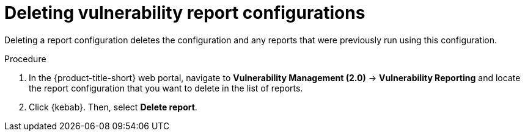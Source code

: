 // Module included in the following assemblies:
//
// * operating/manage-vulnerabilities.adoc
:_mod-docs-content-type: PROCEDURE
[id="vulnerability-management20-delete-reports_{context}"]
= Deleting vulnerability report configurations

[role="_abstract"]
Deleting a report configuration deletes the configuration and any reports that were previously run using this configuration.

.Procedure
. In the {product-title-short} web portal, navigate to *Vulnerability Management (2.0)* -> *Vulnerability Reporting* and locate the report configuration that you want to delete in the list of reports.
. Click {kebab}. Then, select *Delete report*.
